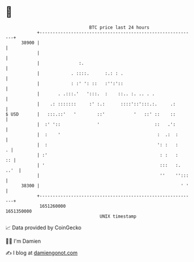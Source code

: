 * 👋

#+begin_example
                                   BTC price last 24 hours                    
               +------------------------------------------------------------+ 
         38900 |                                                            | 
               |                                                            | 
               |               :.                                           | 
               |            . ::::.      :.: : .                            | 
               |            : :' ': ::   :'':'::                            | 
               |       . .:::.'   ':::.  :    ::.. :. .. . .                | 
               |    .: :::::::     :' :.:      ::::'::':::.:.     .:        | 
   $ USD       |   :::.::'   '        ::'           '   ::' ::    ::        | 
               |  :' '::              '                     ::   .':        | 
               |  :    '                                     :  .:  :       | 
               |  :                                          ': :   :     . | 
               | :'                                           : :   :    :: | 
               | '                                            :::   :. ..'  | 
               |                                              ''    '':::   | 
         38300 |                                                      ' '   | 
               +------------------------------------------------------------+ 
                1651260000                                        1651350000  
                                       UNIX timestamp                         
#+end_example
📈 Data provided by CoinGecko

🧑‍💻 I'm Damien

✍️ I blog at [[https://www.damiengonot.com][damiengonot.com]]
